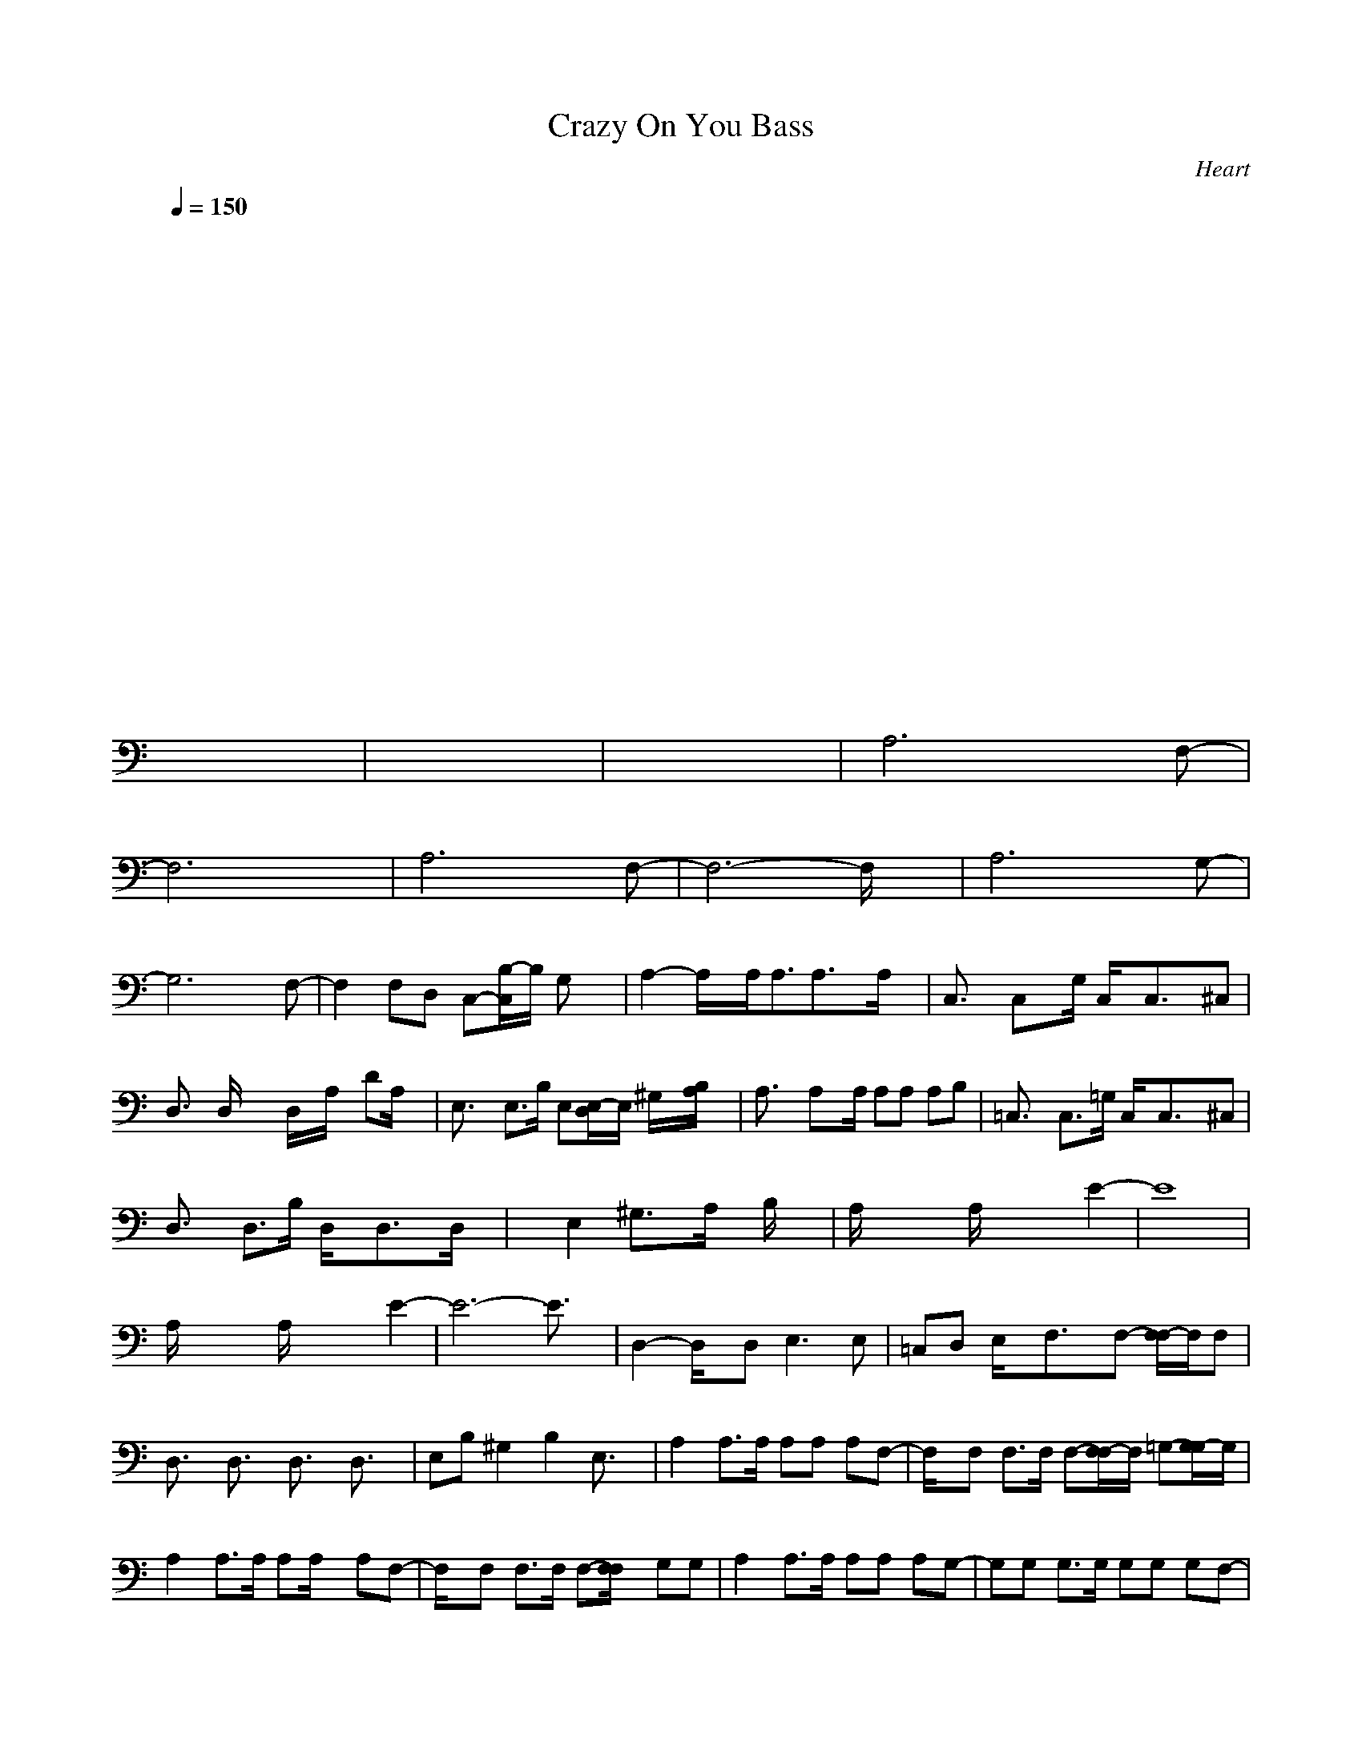 X:1
T: Crazy On You Bass
C:Heart
I:Lute/bass
Z:Savomur-Gladden
M: 4/4
L: 1/8
Q:1/4=150
K:C 
x8| \
x8| \
x8| \
x8|
x8| \
x8| \
x8| \
x8|
x8| \
x8| \
x8| \
x8|
x8| \
x8| \
x8| \
x8|
x8| \
x8| \
x8| \
x8|
x8| \
x8| \
x8| \
x8|
x8| \
x8| \
x8| \
A,6 xF,-|
F,6 x2| \
A,6 xF,-| \
F,6- F,/2x3/2| \
A,6 xG,-|
G,6 xF,-| \
F,2 F,D, C,-[C,/2B,/2-]B,/2 G,x| \
A,2- A,/2x/2A,<A,A,3/2x/2A,/2x/2| \
C,3/2x/2 C,x/2G,/2 C,/2x/2C,3/2x/2^C,|
D,3/2x/2 D,/2xx/2 D,/2x/2A,/2x/2 DA,/2x/2| \
E,3/2x/2 E,3/2B,/2 E,[E,/2-D,/2]E,/2 ^G,/2x/2[B,/2A,/2]x/2| \
A,3/2x/2 A,x/2A,/2 A,A, A,B,| \
=C,3/2x/2 C,3/2=G,/2 C,/2x/2C,3/2x/2^C,|
D,3/2x/2 D,3/2B,/2 D,/2x/2D,3/2x/2D,/2x/2| \
xE,2^G,3/2x/2A,/2x/2 B,/2x3/2| \
A,/2x2x/2A,/2x2x/2 E2-| \
E8|
A,/2x2x/2A,/2x2x/2 E2-| \
E6- E3/2x/2| \
D,2- D,/2x/2D,2<E,2E,| \
=C,D, E,/2x/2F,3/2x/2F,- [F,/2F,/2-]F,/2F,|
D,3/2x/2 D,3/2x/2 D,3/2x/2 D,3/2x/2| \
E,B, ^G,2 B,2 E,3/2x/2| \
A,2 A,3/2A,/2 A,A, A,F,-| \
F,/2x/2F, F,3/2F,/2 F,-[F,/2F,/2-]F,/2 =G,-[G,/2G,/2-]G,/2|
A,2 A,3/2A,/2 A,A,/2x/2 A,F,-| \
F,/2x/2F, F,3/2F,/2 F,-[F,/2F,/2]x/2 G,G,| \
A,2 A,3/2A,/2 A,A, A,G,-| \
G,G, G,3/2G,/2 G,G, G,F,-|
F,/2x/2F, F,3/2F,/2 F,2 G,3/2x/2| \
A,2- A,/2x/2A,<A,A,3/2x/2A,/2x/2| \
C,3/2x/2 C,x/2G,/2 C,/2x/2C,3/2x/2^C,| \
D,3/2x/2 D,/2xx/2 D,/2x/2A,/2x/2 DA,/2x/2|
E,3/2x/2 E,3/2B,/2 E,[E,/2-D,/2]E,/2 ^G,/2x/2[B,/2A,/2]x/2| \
A,3/2x/2 A,x/2A,/2 A,A, A,B,| \
=C,3/2x/2 C,3/2=G,/2 C,/2x/2C,3/2x/2^C,| \
D,3/2x/2 D,3/2B,/2 D,/2x/2D,3/2x/2D,/2x/2|
xE,2^G,3/2x/2A,/2x/2 B,/2x3/2| \
x3A,/2x2x/2 E2-| \
E8| \
A,/2x2x/2A,/2x2x/2 E2-|
E6- E3/2x/2| \
D,2- D,/2x/2D,2<E,2E,| \
=C,D, E,/2x/2F,3/2x/2F,- [F,/2F,/2-]F,/2F,| \
D,3/2x/2 D,3/2x/2 D,3/2x/2 D,3/2x/2|
E,B, ^G,2 B,2 E,3/2x/2| \
A,2 A,3/2A,/2 A,A, A,F,-| \
F,/2x/2F, F,3/2F,/2 F,-[F,/2F,/2-]F,/2 =G,-[G,/2G,/2-]G,/2| \
A,2 A,3/2A,/2 A,A,/2x/2 A,F,-|
F,/2x/2F, F,3/2F,/2 F,-[F,/2F,/2]x/2 G,G,| \
A,2 A,3/2A,/2 A,A, A,G,-| \
G,G, G,3/2G,/2 G,G, G,F,-| \
[F,/2-F,/2]F,/2-[F,-F,] [F,3/2F,3/2-][F,/2-F,/2] [F,2F,2-] [G,-F,-][A,/2-G,/2F,/2-][A,/2-F,/2-]|
[A,6-F,6-] [A,F,-]F,-| \
[^F,3/2=F,3/2-]F,/2- [^F,3/2=F,3/2-][^F,/2=F,/2-] [^F,-=F,-][^F,/2^F,/2-=F,/2-][^F,/2=F,/2-] [^C,F,-][^F,=F,-]| \
[D,2F,2-] [D,3/2F,3/2-][A,/2F,/2-] [D,-F,-][D,A,F,-] [A,/2F,/2-][D,/2-F,/2-][D,/2A,/2-F,/2-][A,/2F,/2-]| \
[^C,3/2F,3/2-]F,/2- [^C,3/2F,3/2-][^G,/2F,/2-] [^C,/2F,/2-]F,/2-[^C,F,-] [^G,/2F,/2-]F,/2-[^C,/2F,/2-]F,/2-|
[D,3/2F,3/2-]F,/2- [D,3/2F,3/2-][A,/2F,/2-] [D,3/2F,3/2-]F,/2- [D,F,-]F,-| \
[^C,3/2F,3/2-]F,/2- [^C,3/2F,3/2-]F,/2- [^C,-F,-][^C,/2^G,/2F,/2-]F,/2- [^C,3/2F,3/2-]F,/2-| \
[D,3/2F,3/2-]F,/2- [D,3/2F,3/2-][A,/2F,/2-] [D,2F,2-] [D,3/2F,3/2-]F,/2-| \
[^C,3/2F,3/2-]F,/2- [^C,3/2F,3/2-][^G,/2F,/2-] [^C,/2F,/2-]F,/2-[^C,-F,-] [^C,/2^G,/2F,/2-]F,/2-[^C,F,-]|
[B,3/2F,3/2-]F,/2- [B,3/2F,3/2-][^F,/2=F,/2-] [B,/2F,/2-]F,/2-[B,2F,2-][^F,=F,-]| \
[B,3/2F,3/2-]F,/2- [B,3/2F,3/2-][^F,/2=F,/2-] [B,-F,-][B,/2^F,/2=F,/2-]F,/2- [B,3/2F,3/2-]F,/2-| \
[A,3/2F,3/2-]F,/2- [A,3/2F,3/2-][E,/2F,/2-] [A,/2F,/2-]F,/2-[A,2F,2-][A,F,-]| \
[A,3/2F,3/2-]F,/2- [A,3/2F,3/2-]F,/2- [A,F,-][B,F,-] [^C,F,-][E,F,-]|
[F,-E,][E,/2F,/2-][E,/2F,/2-] [F,-E,][E,/2F,/2-][E,/2F,/2-] [F,-E,][E,/2F,/2-][E,/2F,/2-] [F,-E,][E,/2F,/2-][E,/2F,/2-]| \
[F,-E,][E,/2F,/2-][E,/2F,/2-] [F,-E,][E,/2F,/2-][E,/2F,/2-] [F,-E,][E,/2F,/2-][E,/2F,/2-] [F,-E,][E,/2F,/2-][E,/2F,/2-]| \
[F,-E,][E,/2F,/2-][E,/2F,/2-] [F,-E,][E,/2F,/2-][E,/2F,/2-] [F,-E,][E,/2F,/2-][E,/2F,/2-] [F,-E,]F,/2-[E,/2F,/2-]| \
[F,-E,][F,-E,] [^F,/2=F,/2-]F,/2-[^F,=F,-] [^G,/2F,/2-]F,/2-[^G,F,-] [B,F,-][B,/2F,/2-]F,/2-|
[A,2F,2-] [A,3/2F,3/2-][A,/2F,/2-] [A,F,-][A,F,-] [A,F,-][F,-F,-]| \
[F,/2F,/2]x/2F,- [F,3/2F,3/2-][F,/2-F,/2] [F,-F,-][F,/2F,/2-F,/2-][F,/2-F,/2] [=G,-F,-][G,/2G,/2-F,/2-][G,/2F,/2-]| \
[A,2F,2-] [A,3/2F,3/2-][A,/2F,/2-] [A,F,-][A,/2F,/2-]F,/2- [A,F,-][F,-F,-]| \
[F,/2F,/2]x/2F,- [F,3/2F,3/2-][F,/2-F,/2] [F,-F,-][F,/2F,/2-F,/2]F,/2- [G,F,-][G,F,-]|
[A,2F,2-] [A,3/2F,3/2-][A,/2F,/2-] [A,F,-][A,F,-] [A,F,-][G,-F,-]| \
[G,F,-][G,F,-] [G,3/2F,3/2-][G,/2F,/2-] [G,F,-][G,F,-] [G,F,-][F,-F,-]| \
[F,-F,-][F,-F,-F,] [F,3/2F,3/2-F,3/2-][F,/2-F,/2-F,/2] [F,2F,2-F,2-] [G,3/2F,3/2-F,3/2-][F,/2-F,/2-]| \
[A,2F,2-F,2-] [A,3/2F,3/2-F,3/2-][A,/2F,/2-F,/2-] [A,F,-F,-][A,F,-F,-] [A,F,-F,-][F,-F,-F,-]|
[F,/2-F,/2-F,/2][F,/2-F,/2-][F,-F,-F,-] [F,3/2F,3/2-F,3/2-F,3/2-][F,/2-F,/2-F,/2-F,/2] [F,-F,-F,-F,-][F,/2F,/2-F,/2-F,/2-F,/2-][F,/2-F,/2-F,/2-F,/2] [G,-F,-F,-F,-][G,/2G,/2-F,/2-F,/2-F,/2-][G,/2F,/2-F,/2-F,/2-]| \
[A,2F,2-F,2-F,2-] [A,3/2F,3/2-F,3/2-F,3/2-][A,/2F,/2-F,/2-F,/2-] [A,F,-F,-F,-][A,/2F,/2-F,/2-F,/2-][F,/2-F,/2-F,/2-] [A,F,-F,-F,-][F,-F,-F,-F,-]| \
[F,/2-F,/2-F,/2F,/2][F,/2-F,/2-][F,-F,-F,-] [F,3/2F,3/2-F,3/2-F,3/2-][F,/2-F,/2-F,/2-F,/2] [F,-F,-F,-F,-][F,/2F,/2-F,/2-F,/2-F,/2][F,/2-F,/2-F,/2-] [G,F,-F,-F,-][G,F,-F,-F,-]| \
[A,2F,2-F,2-F,2-] [A,3/2F,3/2-F,3/2-F,3/2-][A,/2F,/2-F,/2-F,/2-] [A,F,-F,-F,-][A,F,-F,-F,-] [A,F,-F,-F,-][G,-F,F,F,]|
G,G, G,3/2G,/2 G,G, G,F,-| \
[F,/2-F,/2]F,/2-[F,-F,] [F,3/2F,3/2-][F,/2-F,/2] [F,2F,2-] [G,-F,-][A,/2-G,/2F,/2-][A,/2-F,/2]| \
A,3/2x/2 A,3/2A,/2 A,A, A,x| \
F,/2x3/2 F,3/2x/2 F,3/2x/2 G,-[G,/2G,/2-]G,/2|
A,2 A,3/2A,/2 A,A,/2x/2 A,F,-| \
F,3/2x/2 F,3/2x/2 F,3/2x/2 G,G,| \
A,2 A,3/2A,/2 A,A, A,G,-| \
G,G, G,3/2G,/2 G,G, G,F,-|
F,3/2x/2 F,3/2x/2 F,2 G,3/2x/2| \
x2 A,3/2A,/2 A,A, A,x| \
^F,3/2x/2 ^F,3/2^F,/2 ^F,-[^F,/2^F,/2-]^F,/2 ^C,^F,| \
D,2 D,3/2A,/2 D,-[D,A,] A,/2D,/2-[D,/2A,/2-]A,/2|
^C,3/2x/2 ^C,3/2^G,/2 ^C,/2x/2^C, ^G,/2x/2^C,/2x/2| \
D,3/2x/2 D,3/2A,/2 D,3/2x/2 D,x| \
^C,3/2x/2 ^C,3/2x/2 ^C,-[^C,/2^G,/2]x/2 ^C,3/2x/2| \
D,3/2x/2 D,3/2A,/2 D,2 D,3/2x/2|
^C,3/2x/2 ^C,3/2^G,/2 ^C,/2x/2^C,- [^C,/2^G,/2]x/2^C,| \
^F,2 x^F,2<^F,2^F,/2E,/2| \
B,2- B,/2x/2B,2<B,2B,| \
A,2- A,/2x/2A, A,2>A,2|
A,2- A,/2x/2A, A,2 A,x| \
E,E,/2E,/2 E,E,/2E,/2 E,E,/2E,/2 E,E,/2E,/2| \
E,E,/2E,/2 E,E,/2E,/2 E,E,/2E,/2 E,E,/2E,/2| \
E,E,/2E,/2 E,E,/2E,/2 E,E,/2E,/2 E,x/2E,/2|
E,E, ^F,/2x/2^F, ^G,/2x/2^G, B,B,/2x/2| \
A,2 A,3/2A,/2 A,A, A,=F,-| \
F,/2x/2F, F,3/2F,/2 F,-[F,/2F,/2-]F,/2 =G,-[G,/2G,/2-]G,/2| \
A,2 A,3/2A,/2 A,A,/2x/2 A,F,|
xF, F,3/2F,/2 F,-[F,/2F,/2]x/2 G,G,| \
A,2 A,3/2A,/2 A,A, A,G,-| \
G,G, G,3/2G,/2 G,G, G,F,| \
xF, F,3/2F,/2 F,2 G,3/2x/2|
A,8-|A,8-|A,/2
